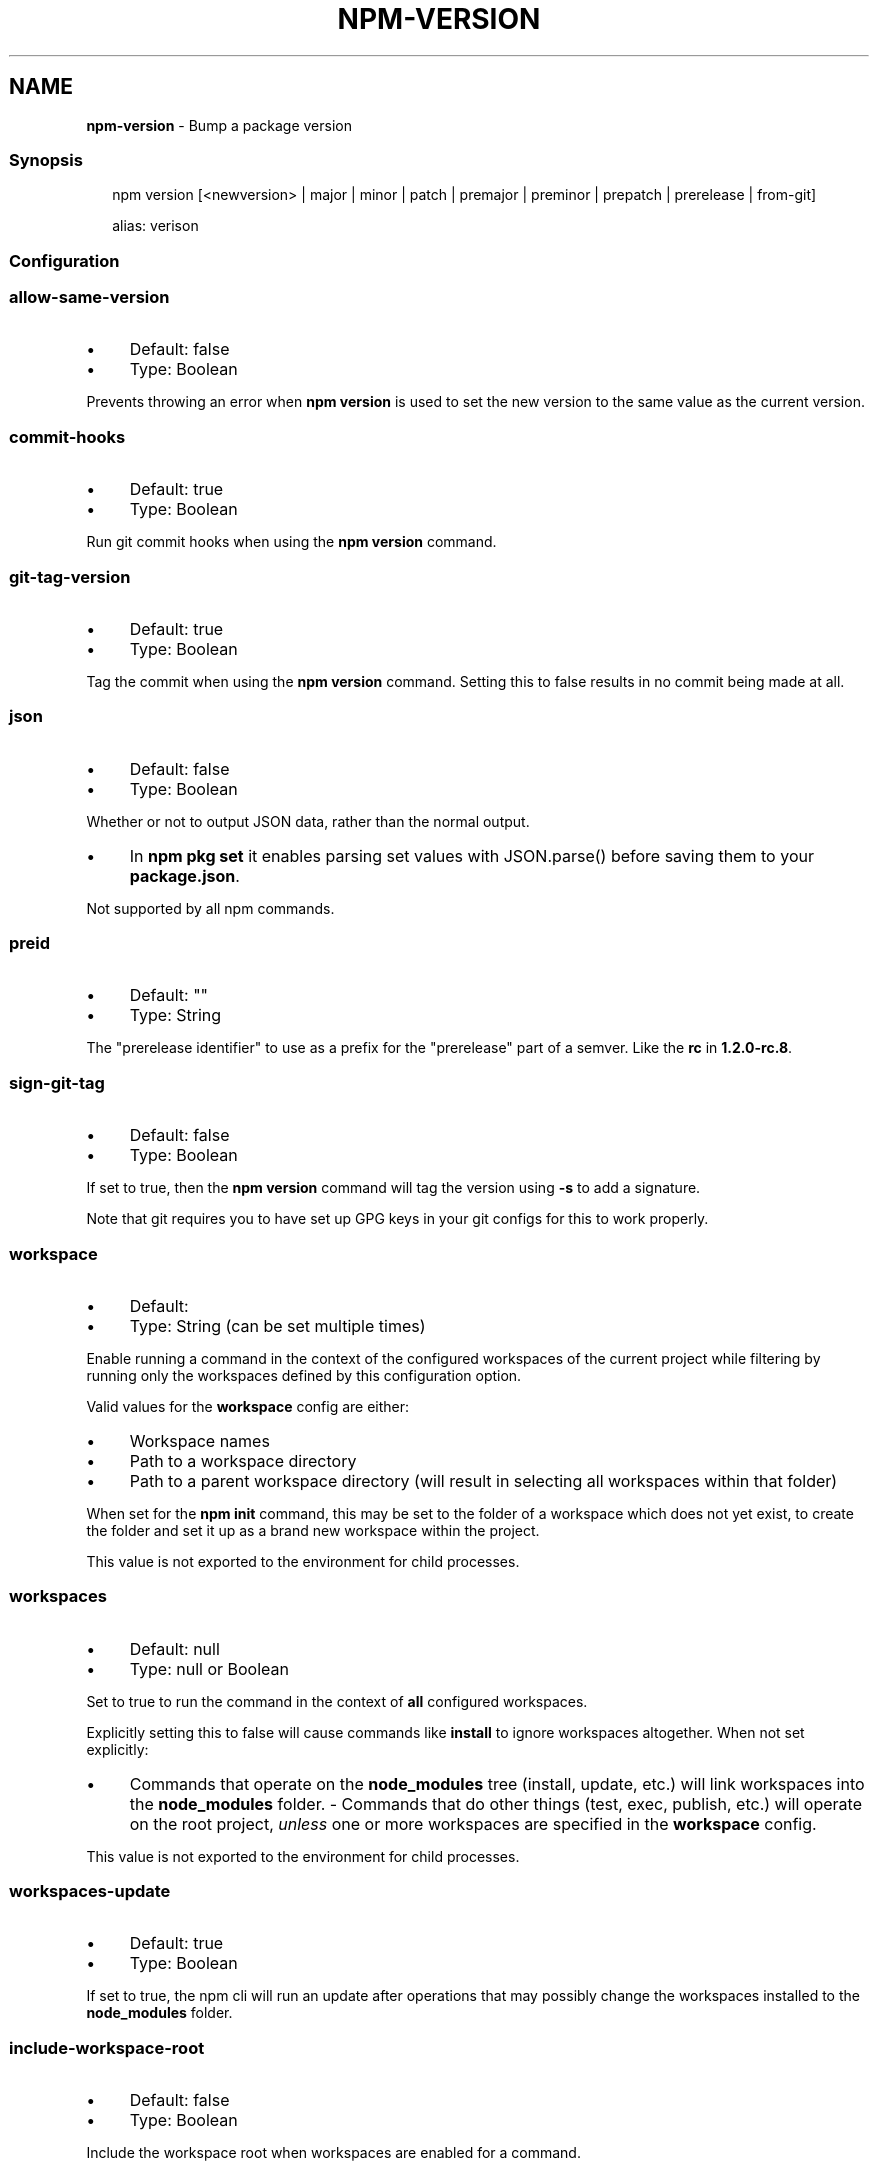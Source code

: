 .TH "NPM-VERSION" "1" "October 2024" "NPM@10.9.0" ""
.SH "NAME"
\fBnpm-version\fR - Bump a package version
.SS "Synopsis"
.P
.RS 2
.nf
npm version \[lB]<newversion> | major | minor | patch | premajor | preminor | prepatch | prerelease | from-git\[rB]

alias: verison
.fi
.RE
.SS "Configuration"
.SS "\fBallow-same-version\fR"
.RS 0
.IP \(bu 4
Default: false
.IP \(bu 4
Type: Boolean
.RE 0

.P
Prevents throwing an error when \fBnpm version\fR is used to set the new version to the same value as the current version.
.SS "\fBcommit-hooks\fR"
.RS 0
.IP \(bu 4
Default: true
.IP \(bu 4
Type: Boolean
.RE 0

.P
Run git commit hooks when using the \fBnpm version\fR command.
.SS "\fBgit-tag-version\fR"
.RS 0
.IP \(bu 4
Default: true
.IP \(bu 4
Type: Boolean
.RE 0

.P
Tag the commit when using the \fBnpm version\fR command. Setting this to false results in no commit being made at all.
.SS "\fBjson\fR"
.RS 0
.IP \(bu 4
Default: false
.IP \(bu 4
Type: Boolean
.RE 0

.P
Whether or not to output JSON data, rather than the normal output.
.RS 0
.IP \(bu 4
In \fBnpm pkg set\fR it enables parsing set values with JSON.parse() before saving them to your \fBpackage.json\fR.
.RE 0

.P
Not supported by all npm commands.
.SS "\fBpreid\fR"
.RS 0
.IP \(bu 4
Default: ""
.IP \(bu 4
Type: String
.RE 0

.P
The "prerelease identifier" to use as a prefix for the "prerelease" part of a semver. Like the \fBrc\fR in \fB1.2.0-rc.8\fR.
.SS "\fBsign-git-tag\fR"
.RS 0
.IP \(bu 4
Default: false
.IP \(bu 4
Type: Boolean
.RE 0

.P
If set to true, then the \fBnpm version\fR command will tag the version using \fB-s\fR to add a signature.
.P
Note that git requires you to have set up GPG keys in your git configs for this to work properly.
.SS "\fBworkspace\fR"
.RS 0
.IP \(bu 4
Default:
.IP \(bu 4
Type: String (can be set multiple times)
.RE 0

.P
Enable running a command in the context of the configured workspaces of the current project while filtering by running only the workspaces defined by this configuration option.
.P
Valid values for the \fBworkspace\fR config are either:
.RS 0
.IP \(bu 4
Workspace names
.IP \(bu 4
Path to a workspace directory
.IP \(bu 4
Path to a parent workspace directory (will result in selecting all workspaces within that folder)
.RE 0

.P
When set for the \fBnpm init\fR command, this may be set to the folder of a workspace which does not yet exist, to create the folder and set it up as a brand new workspace within the project.
.P
This value is not exported to the environment for child processes.
.SS "\fBworkspaces\fR"
.RS 0
.IP \(bu 4
Default: null
.IP \(bu 4
Type: null or Boolean
.RE 0

.P
Set to true to run the command in the context of \fBall\fR configured workspaces.
.P
Explicitly setting this to false will cause commands like \fBinstall\fR to ignore workspaces altogether. When not set explicitly:
.RS 0
.IP \(bu 4
Commands that operate on the \fBnode_modules\fR tree (install, update, etc.) will link workspaces into the \fBnode_modules\fR folder. - Commands that do other things (test, exec, publish, etc.) will operate on the root project, \fIunless\fR one or more workspaces are specified in the \fBworkspace\fR config.
.RE 0

.P
This value is not exported to the environment for child processes.
.SS "\fBworkspaces-update\fR"
.RS 0
.IP \(bu 4
Default: true
.IP \(bu 4
Type: Boolean
.RE 0

.P
If set to true, the npm cli will run an update after operations that may possibly change the workspaces installed to the \fBnode_modules\fR folder.
.SS "\fBinclude-workspace-root\fR"
.RS 0
.IP \(bu 4
Default: false
.IP \(bu 4
Type: Boolean
.RE 0

.P
Include the workspace root when workspaces are enabled for a command.
.P
When false, specifying individual workspaces via the \fBworkspace\fR config, or all workspaces via the \fBworkspaces\fR flag, will cause npm to operate only on the specified workspaces, and not on the root project.
.P
This value is not exported to the environment for child processes.
.SS "Description"
.P
Run this in a package directory to bump the version and write the new data back to \fBpackage.json\fR, \fBpackage-lock.json\fR, and, if present, \fBnpm-shrinkwrap.json\fR.
.P
The \fBnewversion\fR argument should be a valid semver string, a valid second argument to \fBsemver.inc\fR \fI\(lahttps://github.com/npm/node-semver#functions\(ra\fR (one of \fBpatch\fR, \fBminor\fR, \fBmajor\fR, \fBprepatch\fR, \fBpreminor\fR, \fBpremajor\fR, \fBprerelease\fR), or \fBfrom-git\fR. In the second case, the existing version will be incremented by 1 in the specified field. \fBfrom-git\fR will try to read the latest git tag, and use that as the new npm version.
.P
If run in a git repo, it will also create a version commit and tag. This behavior is controlled by \fBgit-tag-version\fR (see below), and can be disabled on the command line by running \fBnpm --no-git-tag-version version\fR. It will fail if the working directory is not clean, unless the \fB-f\fR or \fB--force\fR flag is set.
.P
If supplied with \fB-m\fR or \fB\fB--message\fR config\fR \fI\(la/using-npm/config#message\(ra\fR option, npm will use it as a commit message when creating a version commit. If the \fBmessage\fR config contains \fB%s\fR then that will be replaced with the resulting version number. For example:
.P
.RS 2
.nf
npm version patch -m "Upgrade to %s for reasons"
.fi
.RE
.P
If the \fB\fBsign-git-tag\fR config\fR \fI\(la/using-npm/config#sign-git-tag\(ra\fR is set, then the tag will be signed using the \fB-s\fR flag to git. Note that you must have a default GPG key set up in your git config for this to work properly. For example:
.P
.RS 2
.nf
$ npm config set sign-git-tag true
$ npm version patch

You need a passphrase to unlock the secret key for
user: "isaacs (http://blog.izs.me/) <i@izs.me>"
2048-bit RSA key, ID 6C481CF6, created 2010-08-31

Enter passphrase:
.fi
.RE
.P
If \fBpreversion\fR, \fBversion\fR, or \fBpostversion\fR are in the \fBscripts\fR property of the package.json, they will be executed as part of running \fBnpm
version\fR.
.P
The exact order of execution is as follows:
.RS 0
.IP 1. 4
Check to make sure the git working directory is clean before we get started. Your scripts may add files to the commit in future steps. This step is skipped if the \fB--force\fR flag is set.
.IP 2. 4
Run the \fBpreversion\fR script. These scripts have access to the old \fBversion\fR in package.json. A typical use would be running your full test suite before deploying. Any files you want added to the commit should be explicitly added using \fBgit add\fR.
.IP 3. 4
Bump \fBversion\fR in \fBpackage.json\fR as requested (\fBpatch\fR, \fBminor\fR, \fBmajor\fR, etc).
.IP 4. 4
Run the \fBversion\fR script. These scripts have access to the new \fBversion\fR in package.json (so they can incorporate it into file headers in generated files for example). Again, scripts should explicitly add generated files to the commit using \fBgit add\fR.
.IP 5. 4
Commit and tag.
.IP 6. 4
Run the \fBpostversion\fR script. Use it to clean up the file system or automatically push the commit and/or tag.
.RE 0

.P
Take the following example:
.P
.RS 2
.nf
{
  "scripts": {
    "preversion": "npm test",
    "version": "npm run build && git add -A dist",
    "postversion": "git push && git push --tags && rm -rf build/temp"
  }
}
.fi
.RE
.P
This runs all your tests and proceeds only if they pass. Then runs your \fBbuild\fR script, and adds everything in the \fBdist\fR directory to the commit. After the commit, it pushes the new commit and tag up to the server, and deletes the \fBbuild/temp\fR directory.
.SS "See Also"
.RS 0
.IP \(bu 4
npm help init
.IP \(bu 4
npm help run-script
.IP \(bu 4
npm help scripts
.IP \(bu 4
\fBpackage.json\fR \fI\(la/configuring-npm/package-json\(ra\fR
.IP \(bu 4
npm help config
.RE 0
